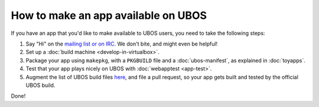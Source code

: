 How to make an app available on UBOS
====================================

If you have an app that you'd like to make available to UBOS users, you need to
take the following steps:

#. Say "Hi" on the `mailing list or on IRC </contact/>`_. We don't bite, and might even be
   helpful!

#. Set up a :doc:`build machine <develop-in-virtualbox>`.

#. Package your app using ``makepkg``, with a ``PKGBUILD`` file and a
   :doc:`ubos-manifest`, as explained in :doc:`toyapps`.

#. Test that your app plays nicely on UBOS with :doc:`webapptest <app-test>`.

#. Augment the list of UBOS build files `here <https://github.com/uboslinux/ubos-buildconfig/tree/master/config/hl/us>`_,
   and file a pull request, so your app gets built and tested by the official UBOS build.

Done!
